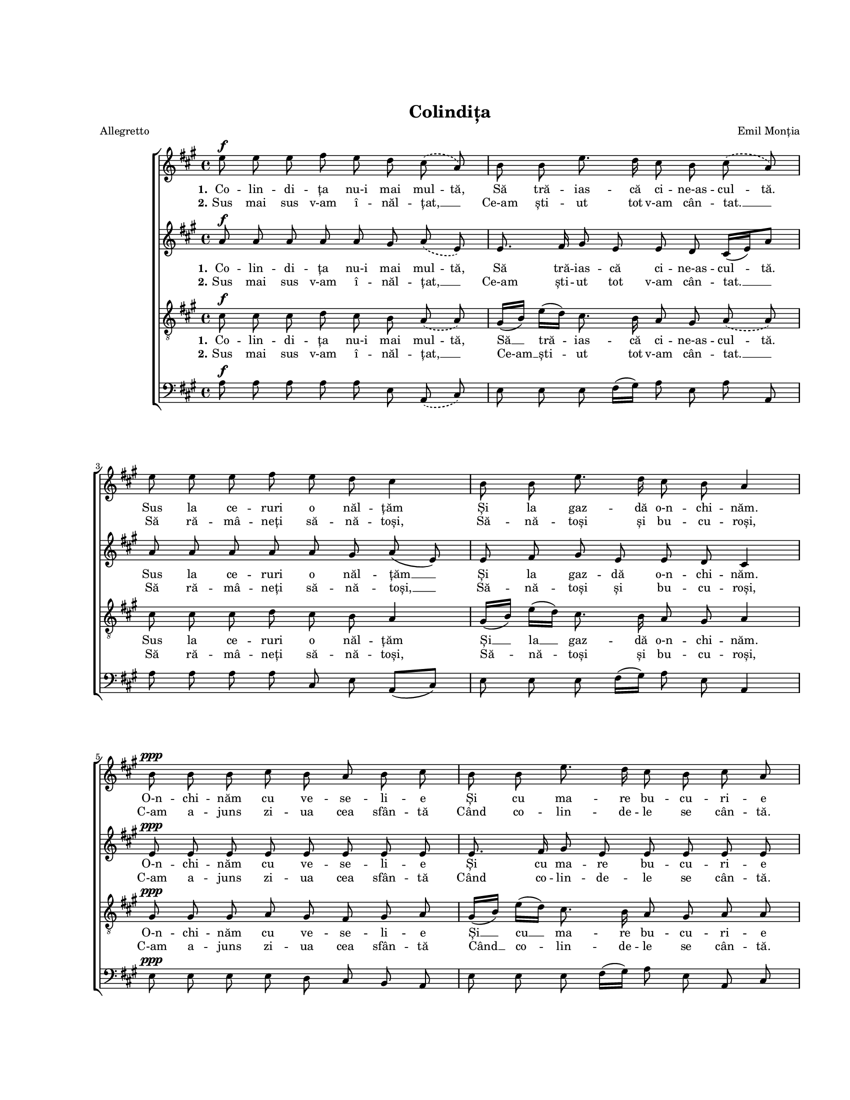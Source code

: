 \version "2.19.80"

\paper {
  #(set-paper-size "letter")
  left-margin = 1\in
  line-width = 7\in
  top-margin = 1\in
  bottom-margin = 1\in
}

\header {
  title = "Colindița"
  arranger = "Emil Monția"
  meter = "Allegretto"
  tagline = ""
}

global = {
  #(set-global-staff-size 14)
  \set Staff.midiInstrument = "clarinet"
  \set Staff.midiMinimumVolume = #0.3
  \key a \major
  \autoBeamOff
}

sopStanzaOne = \lyricmode {
  \set stanza = "1."
  \set ignoreMelismata = ##t
  Co -- lin -- di -- ța nu-i mai mul -- tă,
  Să tră -- ias -- că ci -- ne-as -- cul -- tă.
  Sus la ce -- ruri o năl -- țăm
  Și la gaz -- dă o-n -- chi -- năm.

  O-n -- chi -- năm cu ve -- se -- li -- e
  Și cu ma -- re bu -- cu -- ri -- e
  C-am a -- juns sea -- ra de-A -- jun
  Și-a bă -- trâ -- nu -- lui Cră -- ciun.
}

sopStanzaTwo = \lyricmode {
  \set stanza = "2."
  Sus mai sus v-am î -- năl -- țat, __
  Ce-am ști -- ut tot v-am cân -- tat. __
  Să ră -- mâ -- neți să -- nă -- toși,
  Să -- nă -- toși și bu -- cu -- roși,

  C-am a -- juns zi -- ua cea sfân -- tă
  Când co -- lin -- de -- le se cân -- tă.
  Săr -- bă -- toa -- rea lui Hris -- tos
  Să vă fi -- e de fo -- los.
}

altoStanzaOne = \lyricmode {
  \set stanza = "1."
  \set ignoreMelismata = ##t
  Co -- lin -- di -- ța nu-i mai mul -- tă,
  Să tră -- ias -- că ci -- ne-as -- cul -- \skip 16 tă.
  \unset ignoreMelismata
  Sus la ce -- ruri o năl -- țăm __
  Și la gaz -- dă o-n -- chi -- năm.

  O-n -- chi -- năm cu ve -- se -- li -- e
  Și cu ma -- re bu -- cu -- ri -- e
  C-am a -- juns sea -- ra de-A -- jun
  Și-a bă -- trâ -- nu -- lui Cră -- ciun.
}

altoStanzaTwo = \lyricmode {
  \set stanza = "2."
  Sus mai sus v-am î -- năl -- țat, __
  Ce-am ști -- ut tot v-am cân -- tat. __
  Să ră -- mâ -- neți să -- nă -- toși, __
  Să -- nă -- toși și bu -- cu -- roși,

  C-am a -- juns zi -- ua cea sfân -- tă
  Când co -- lin -- de -- le se cân -- tă.
  Săr -- bă -- toa -- rea lui Hris -- tos
  Să vă fi -- e __ de fo -- los.
}

tenorStanzaOne = \lyricmode {
  \set stanza = "1."
  \set ignoreMelismata = ##t
  Co -- lin -- di -- ța nu-i mai mul -- tă,
  \unset ignoreMelismata
  Să __ tră -- ias -- că ci -- ne-as --
  \set ignoreMelismata = ##t
  cul -- tă.
  \unset ignoreMelismata
  Sus la ce -- ruri o năl -- țăm
  Și __ la __ gaz -- dă o-n -- chi -- năm.

  O-n -- chi -- năm cu ve -- se -- li -- e
  Și __ cu __ ma -- re bu -- cu -- ri -- e
  C-am a -- juns sea -- ra de-A -- jun
  Și-a bă -- trâ -- nu -- lui Cră -- ciun.
}

tenorStanzaTwo = \lyricmode {
  \set stanza = "2."
  Sus mai sus v-am î -- năl -- țat, __
  Ce-am __ ști -- ut tot v-am cân -- tat. __
  Să ră -- mâ -- neți să -- nă -- toși,
  Să -- nă -- toși și bu -- cu -- roși,

  C-am a -- juns zi -- ua cea sfân -- tă
  Când __ co -- lin -- de -- le se cân -- tă.
  Săr -- bă -- toa -- rea lui Hris -- tos
  Să vă fi -- e de fo -- los.
}

sopMusic = \relative c' {
  \repeat volta 2 {
    \slurDashed
    e'8^\f e8 e8 fis8 e8 d8 cis8( a8)
    b8 b8 e8. d16 cis8 b8 cis8( a8)
    \break
    e'8 e8 e8 fis8 e8 d8 cis4
    b8 b8 e8. d16 cis8 b8 a4
    \break

    b8^\ppp b8 b8 cis8 b8 a8 b8 cis8
    b8 b8 e8. d16 cis8 b8 cis8 a8
    \break
    b8 b8 b8 cis8 b8 a8 b4
    b8 b8 e8. d16 cis8^\markup{ \bold "rall." } b8 a4
  }
}

altoMusic = \relative c' {
  \repeat volta 2 {
    \slurDashed
    a'8^\f a8 a8 a8 a8 gis8 a8( e8)
    \slurSolid
    e8. fis16 gis8 e8 e8 d8 cis16([ e16) a8]
    a8 a8 a8 a8 a8 gis8 a8( e8)
    e8 fis8 gis8 e8 e8 d8 cis4

    e8^\ppp e8 e8 e8 e8 e8 e8 e8
    e8. fis16 gis8 e8 e8 e8 e8 e8
    e8 e8 e8 e8 e8 e8 e4
    e8 e8 a8 cis16([ b16)] a8 gis8 e4
  }
}

tenorMusic = \relative c' {
  \repeat volta 2 {
    \slurDashed
    cis8^\f cis8 cis8 d8 cis8 b8 a8( a8)
    \slurSolid
    gis16([ b16)] e16([ d16)] cis8. b16 a8 gis8 \slurDashed a8( a8)
    \slurSolid
    cis8 cis8 cis8 d8 cis8 b8 a4
    gis16([ b16)] e16([ d16)] cis8. b16 a8 gis8 a4

    gis8^\ppp gis8 gis8 a8 gis8 fis8 gis8 a8
    gis16([ b16)] e16([ d16)] cis8. b16 a8 gis8 a8 a8
    gis8 gis8 gis8 a8 gis8 fis8 gis4
    a8 a8 cis16([ d16 e16)] fis16 e8 d8 cis4
  }
}

bassMusic = \relative c' {
  \repeat volta 2 {
    \slurDashed
    a8^\f a8 a8 a8 a8 e8 a,8( cis8)
    \slurSolid
    e8 e8 e8 fis16([ gis16)] a8 e8 a8 a,8
    a'8 a8 a8 a8 cis,8 e8 a,8([ cis8)]
    e8 e8 e8 fis16([ gis16)] a8 e8 a,4

    e'8^\ppp e8 e8 e8 d8 cis8 b8 a8
    e'8 e8 e8 fis16([ gis16)] a8 e8 a,8 cis8
    e8 e8 e8 e8 e8 e8 e16([ d16 cis16 b16)]
    a8 a'8 a8 d,8 e8 e8 a,4
  }
}

myScore = \new Score <<
  \new ChoirStaff <<
    \new Staff \new Voice { \global \sopMusic }
    \addlyrics { \sopStanzaOne }
    \addlyrics { \sopStanzaTwo }

    \new Staff \new Voice { \global \altoMusic }
    \addlyrics { \altoStanzaOne }
    \addlyrics { \altoStanzaTwo }

    \new Staff <<
      \clef "G_8"
      \new Voice { \global \tenorMusic }
      \addlyrics { \tenorStanzaOne }
      \addlyrics { \tenorStanzaTwo }
    >>

    \new Staff <<
      \clef bass
      \new Voice { \global \bassMusic }
    >>
  >>
>>

\score {
  \myScore
  \layout { }
}

midiOutput =
  \midi {
    \tempo 4 = 124
    }



\score {
  \unfoldRepeats
  \myScore
  \midi { \midiOutput }
}

\score {
  \unfoldRepeats
  \new Voice { \global \sopMusic }
  \midi { \midiOutput }
}

\score {
  \unfoldRepeats
  \new Voice { \global \altoMusic }
  \midi { \midiOutput }
}

\score {
  \unfoldRepeats
  \new Voice { \global \tenorMusic }
  \midi { \midiOutput }
}

\score {
  \unfoldRepeats
  \new Voice { \global \bassMusic }
  \midi { \midiOutput }
}
